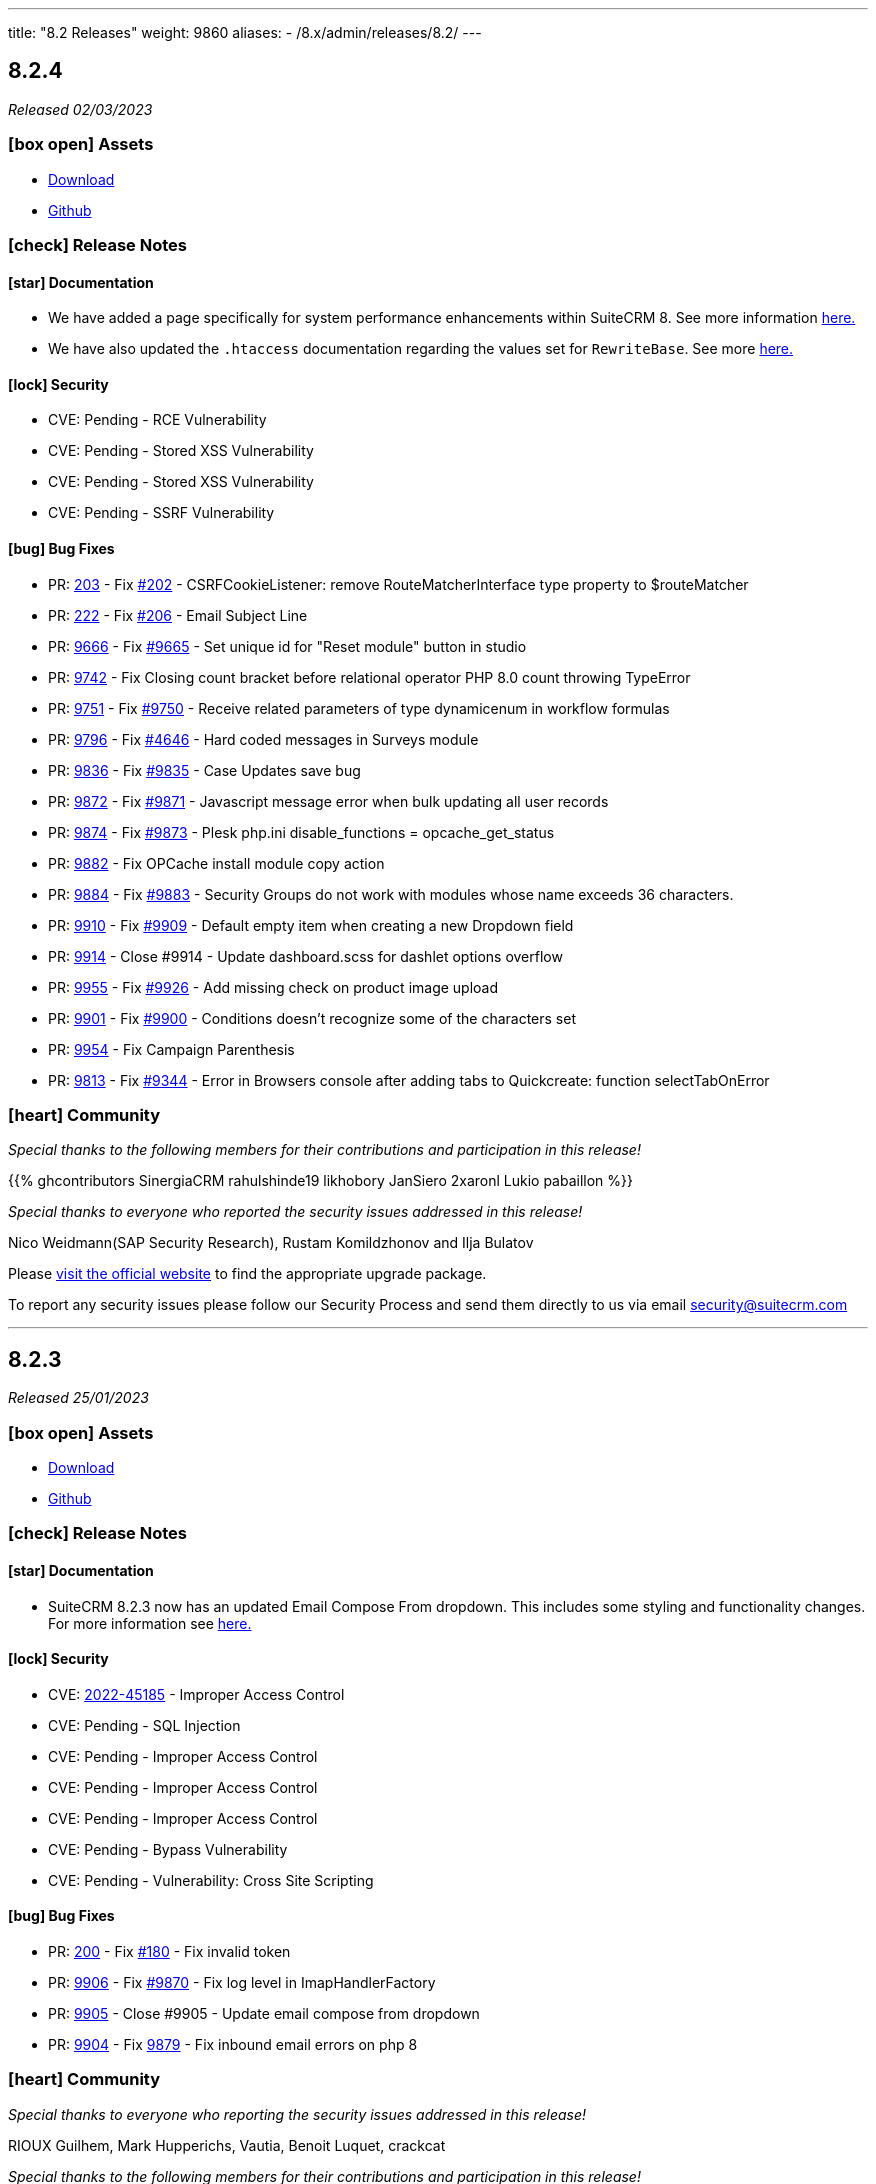 ---
title: "8.2 Releases"
weight: 9860
aliases:
  - /8.x/admin/releases/8.2/
---

:toc:
:toc-title:
:toclevels: 1
:icons: font
:imagesdir: /images/en/8.x/admin/release

== 8.2.4

_Released 02/03/2023_

=== icon:box-open[] Assets

* https://suitecrm.com/download/[Download]
* https://github.com/salesagility/SuiteCRM[Github]

===  icon:check[] Release Notes

==== icon:star[] Documentation

* We have added a page specifically for system performance enhancements within SuiteCRM 8. See more information link:../../installation-guide/performance[here.]
* We have also updated the `.htaccess` documentation regarding the values set for `RewriteBase`. See more link:../../installation-guide/downloading-installing[here.]


==== icon:lock[] Security

* CVE: Pending - RCE Vulnerability
* CVE: Pending - Stored XSS Vulnerability
* CVE: Pending - Stored XSS Vulnerability
* CVE: Pending - SSRF Vulnerability

==== icon:bug[] Bug Fixes

* PR: https://github.com/salesagility/SuiteCRM-Core/pull/203[203] - Fix https://github.com/salesagility/SuiteCRM-Core/issues/202[#202] - CSRFCookieListener: remove RouteMatcherInterface type property to $routeMatcher
* PR: https://github.com/salesagility/SuiteCRM-Core/pull/222[222] - Fix https://github.com/salesagility/SuiteCRM-Core/issues/206[#206] - Email Subject Line
* PR: https://github.com/salesagility/SuiteCRM/pull/9666[9666] - Fix https://github.com/salesagility/SuiteCRM/issues/9665[#9665] - Set unique id for "Reset module" button in studio
* PR: https://github.com/salesagility/SuiteCRM/pull/9742[9742] - Fix Closing count bracket before relational operator PHP 8.0 count throwing TypeError
* PR: https://github.com/salesagility/SuiteCRM/pull/9751[9751] - Fix https://github.com/salesagility/SuiteCRM/issues/9750[#9750] - Receive related parameters of type dynamicenum in workflow formulas
* PR: https://github.com/salesagility/SuiteCRM/pull/9796[9796] - Fix https://github.com/salesagility/SuiteCRM/issues/4646[#4646] - Hard coded messages in Surveys module
* PR: https://github.com/salesagility/SuiteCRM/pull/9836[9836] - Fix https://github.com/salesagility/SuiteCRM/issues/9835[#9835] - Case Updates save bug
* PR: https://github.com/salesagility/SuiteCRM/pull/9872[9872] - Fix https://github.com/salesagility/SuiteCRM/issues/9871[#9871] - Javascript message error when bulk updating all user records
* PR: https://github.com/salesagility/SuiteCRM/pull/9874[9874] - Fix https://github.com/salesagility/SuiteCRM/issues/9873[#9873] - Plesk php.ini disable_functions = opcache_get_status
* PR: https://github.com/salesagility/SuiteCRM/pull/9882[9882] - Fix OPCache install module copy action
* PR: https://github.com/salesagility/SuiteCRM/pull/9884[9884] - Fix https://github.com/salesagility/SuiteCRM/issues/9883[#9883] - Security Groups do not work with modules whose name exceeds 36 characters.
* PR: https://github.com/salesagility/SuiteCRM/pull/9910[9910] - Fix https://github.com/salesagility/SuiteCRM/issues/9909[#9909] - Default empty item when creating a new Dropdown field
* PR: https://github.com/salesagility/SuiteCRM/pull/9914[9914] - Close #9914 - Update dashboard.scss for dashlet options overflow
* PR: https://github.com/salesagility/SuiteCRM/pull/9955[9955] - Fix https://github.com/salesagility/SuiteCRM/issues/9926[#9926] - Add missing check on product image upload
* PR: https://github.com/salesagility/SuiteCRM/pull/9901[9901] - Fix https://github.com/salesagility/SuiteCRM/issues/9900[#9900] - Conditions doesn't recognize some of the characters set
* PR: https://github.com/salesagility/SuiteCRM/pull/9954[9954] - Fix Campaign Parenthesis
* PR: https://github.com/salesagility/SuiteCRM/pull/9813[9813] - Fix https://github.com/salesagility/SuiteCRM/issues/9344[#9344] - Error in Browsers console after adding tabs to Quickcreate: function selectTabOnError

=== icon:heart[] Community

_Special thanks to the following members for their contributions and participation in this release!_

{{% ghcontributors SinergiaCRM rahulshinde19 likhobory JanSiero 2xaronl Lukio pabaillon %}}

_Special thanks to everyone who reported the security issues addressed in this release!_

Nico Weidmann(SAP Security Research), Rustam Komildzhonov and Ilja Bulatov

Please https://suitecrm.com/download[visit the official website] to find the appropriate upgrade package.

To report any security issues please follow our Security Process and send them directly to us via email security@suitecrm.com

'''

== 8.2.3

_Released 25/01/2023_

=== icon:box-open[] Assets

* https://suitecrm.com/download/[Download]
* https://github.com/salesagility/SuiteCRM[Github]

===  icon:check[] Release Notes

==== icon:star[] Documentation

* SuiteCRM 8.2.3 now has an updated Email Compose From dropdown. This includes some styling and functionality changes.
For more information see link:../../../../admin/administration-panel/emails/email-compose-from-list[here.]

==== icon:lock[] Security

* CVE: link:https://cve.mitre.org/cgi-bin/cvename.cgi?name=CVE-2022-45185[2022-45185] - Improper Access Control
* CVE: Pending - SQL Injection
* CVE: Pending - Improper Access Control
* CVE: Pending - Improper Access Control
* CVE: Pending - Improper Access Control
* CVE: Pending - Bypass Vulnerability
* CVE: Pending - Vulnerability: Cross Site Scripting

==== icon:bug[] Bug Fixes

* PR: link:https://github.com/salesagility/SuiteCRM-Core/pull/200[200] - Fix link:https://github.com/salesagility/SuiteCRM-Core/issues/180[#180] - Fix invalid token
* PR: link:https://github.com/salesagility/SuiteCRM/pull/9906[9906] - Fix link:https://github.com/salesagility/SuiteCRM/issues/9870[#9870] - Fix log level in ImapHandlerFactory
* PR: link:https://github.com/salesagility/SuiteCRM/pull/9905[9905] - Close #9905 - Update email compose from dropdown
* PR: link:https://github.com/salesagility/SuiteCRM/pull/9904[9904] - Fix link:https://github.com/salesagility/SuiteCRM/issues/9878[9879] - Fix inbound email errors on php 8

=== icon:heart[] Community

_Special thanks to everyone who reporting the security issues addressed in this release!_

RIOUX Guilhem, Mark Hupperichs, Vautia, Benoit Luquet, crackcat

_Special thanks to the following members for their contributions and participation in this release!_

{{% ghcontributors maurizioaiello kingfisher77 %}}

Please https://suitecrm.com/download[visit the official website] to find the appropriate upgrade package.

To report any security issues please follow our Security Process and send them directly to us via email security@suitecrm.com

'''

== 8.2.2

_Released 22/12/2022_

=== icon:box-open[] Assets

* https://suitecrm.com/download/[Download]
* https://github.com/salesagility/SuiteCRM[Github]

==== icon:star[] Enhancements

* PR: link:https://github.com/salesagility/SuiteCRM/pull/9839[9839] - Close #9839 - Add OAuth connection to Inbound emails
* PR: link:https://github.com/salesagility/SuiteCRM/pull/9848[9848] - Close #9848 - Add OAuth external providers module
* PR: link:https://github.com/salesagility/SuiteCRM/pull/9846[9846] - Close #9846 - Add ACL Access Logic Hook

==== icon:bug[] Bug Fixes

* PR: link:https://github.com/salesagility/SuiteCRM/pull/9802[9802] - Close #9802 - Diagnostic Checkbox
* PR: link:https://github.com/salesagility/SuiteCRM/pull/9718[9718] - Fix link:https://github.com/salesagility/SuiteCRM/issues/9717[#9717] - Security Suite Group Selector doesn't appear when duplicating records
* PR: link:https://github.com/salesagility/SuiteCRM/pull/9648[9648] - Fix link:https://github.com/salesagility/SuiteCRM/issues/9646[#9646] - Display TinyMCE in Campaigns Form Wizard
* PR: link:https://github.com/salesagility/SuiteCRM/pull/9643[9643] - Fix link:https://github.com/salesagility/SuiteCRM/issues/9574[#9574] - Update method to static for module renaming
* PR: link:https://github.com/salesagility/SuiteCRM/pull/9500[9500] - Fix link:https://github.com/salesagility/SuiteCRM/issues/9499[9499] - Add View Survey Responses Menu item
* PR: link:https://github.com/salesagility/SuiteCRM/pull/9638[9638] - Close #9683 - Elasticsearch indexing and searching using accented characters
* PR: link:https://github.com/salesagility/SuiteCRM/pull/9474[9474] - Fix link:https://github.com/salesagility/SuiteCRM/issues/9473[#9473] - Missing item "Survey" in campainglog_activity_type_dom
* PR: link:https://github.com/salesagility/SuiteCRM/pull/9844[9844] - Close #9844 - ElasticSearch Indexing batch error handling
* PR: link:https://github.com/salesagility/SuiteCRM/pull/9770[9770] - Fix link:https://github.com/salesagility/SuiteCRM/issues/9568[#9568] - Ignore int len when comparing vardefs in newer MySQL versions
* PR: link:https://github.com/salesagility/SuiteCRM/pull/9786[9786] - Close #9786 - Clear caches used by Inline Edition
* PR: link:https://github.com/salesagility/SuiteCRM/pull/9671[9671] - Fix link:https://github.com/salesagility/SuiteCRM/issues/9670[#9670] - Disabling the user profile option about notification of assignments does not work


In this release there has been an incredible update to Emails including the following;

=== Update External OAuth Connection Module

- Add `ExternalOAuthConnection` module to allow getting access through OAuth from external providers.
- Allow setting up Security groups for `ExternalOuthConnections` Emails.

- Configure Microsoft connection provider using a configuration similar to the following:

image:suite8-oauth-provider.png[OAuth Microsoft Connection]

=== Updates to Inbound Emails Module

- Update Inbound Email Views are now identical to other modules.

- Allow the creation of Personal, Group and Bounce mail accounts through create/edit views.

- Allow Security Groups to be set for Inbound Emails.
- Allow the select between `basic` and `oauth connection` on Inbound Email create/edit views.

- Allow selecting an external oauth connection as the connection to use for authenticating in Inbound Emails.

image:suite8-oauth-connection.png[Inbound OAuth Configuration]

- Remove Inbound Email configuration from profile view.

=== Update Outbound Emails Module

- Allow creating personal Outbound email accounts through Outbound Email module views.

- Allow Security Groups to be set for Outbound Emails.
- Remove Outbound Email configuration from profile view.

=== Update IMAP connection library | Allow connecting with xoauth

- Add imap2 lib to handle in order to support xoauth login in imap.
- Add Imap2Handler to be used to connect to IMAP for Oauth connections.

=== Other
- SAML: re-direct to logged-out page when attribute is mis-configured


==== icon:star[] Documentation

* Configure Security Groups for Inbound Email link:../../../../admin/administration-panel/emails/inboundemail-securitygroups[here].
* Setup a Microsoft OAuth Provider link:../../../../admin/administration-panel/emails/microsoft-oauth-provider-howto[here].
* Configure Inbound Email with OAuth link:../../../../admin/administration-panel/emails/inboundemail-oauth-howto[here].
* External OAuth Provider Overview link:../../../../admin/administration-panel/emails/oauth-provider-overview[here].

=== icon:bug[] Known Issues

- Issue: link:https://github.com/salesagility/SuiteCRM/issues/9852[#9852] - New "Move to trash" toggle causing Case Updates to not import
- Issue: link:https://github.com/salesagility/SuiteCRM/issues/9853[#9853] - Case Macro not populated on Upgrade
- Issue: link:https://github.com/salesagility/SuiteCRM/issues/9855[#9855] - When a personal oauth connection is used for a group inbound email, the emails break
- Issue: link:https://github.com/salesagility/SuiteCRM/issues/9856[#9856] - Email listview filtering shows blank result if a criteria with multiple words and spaces is added
- Issue: link:https://github.com/salesagility/SuiteCRM/issues/9857[#9857] - Email listview filtering shows blank result for IMAP keywords criteria
- Issue: link:https://github.com/salesagility/SuiteCRM/issues/9854[#9854] - Test settings issue after switching between OAuth and Basic Auth
- Issue: link:https://github.com/salesagility/SuiteCRM/issues/9858[#9858] - Group Inbound Emails distribution_method field is reset when Editing the record again
- Issue: link:https://github.com/salesagility/SuiteCRM/issues/9867[#9867] - Inbound Email's "SSL" checkbox does not retain Checked status after Upgrade

==== icon:star[] Styling

* Legacy Styling Changes
** UserProfile Layout Tab Styling Fixes
** Admin Advanced Tab Restyling Fixes
** Studio Module Builder Styling Fixes
** Firefox Dropdown Styling Fixes
** ListView Pagination Styling Fixes
** Case Modules Styling Fixes
** Admin Password Page Restyling Fixes
** Editview Buttons Styling Fixes for Mobile
** Import Listview Pagination Arrow Styling Fixes
** Import Page Styling Fixes
** Action Dropdown Detailview Styling Fixes
** Upload Button Alignment Styling Fixes
** User/Administrator Text Styling Fixes
** User Wizard Welcome Page styling fixes
** Reminders Panel Styling Fixes


=== icon:heart[] Community

We would like to take this opportunity to thank the following members for their contributions and participation in this release:

{{% ghcontributors SinergiaCRM QuickCRM pgorod 2xaronl th-adavidson bitnamiNoob %}}

We will continue to enhance SuiteCRM 8 with new features and improvements, the latest of which can be found on our link:https://suitecrm.com/suitecrm-roadmap/[Road Map].

In the meantime, if you have found an issue you think we should know about, or have a suggestion/feedback, please link:https://github.com/salesagility/SuiteCRM-Core/issues[Submit An Issue]. Before raising an issue please be sure to check the link:https://docs.suitecrm.com/8.x/admin/releases/[Release Notes and list of Known Issues].

If you want to get involved or submit a Fix, fork the repo and when ready please link:https://github.com/salesagility/SuiteCRM-Core/pulls[Submit An PR] - More detail for developers can be found link:https://docs.suitecrm.com/8.x/developer/installation-guide/[here].

Check the following documentation page for more information on how to upgrade between SuiteCRM 8 versions link:https://docs.suitecrm.com/8.x/admin/installation-guide/upgrading/[Upgrading documentation]

To report any security issues please follow our Security Process and send them directly to us via email security@suitecrm.com

More information regarding our Security Process can be found https://docs.suitecrm.com/community/raising-issues/#_security[here].

'''


== 8.2.1

_Released 17/11/2022_

=== icon:box-open[] Assets

* https://suitecrm.com/download/[Download]
* https://github.com/salesagility/SuiteCRM[Github]

===  icon:check[] Release Notes

==== icon:bug[] Bug Fixes
* PR: link:https://github.com/salesagility/SuiteCRM-Core/pull/160[160] - Fix link:https://github.com/salesagility/SuiteCRM-Core/issues/61[#61] and https://github.com/salesagility/SuiteCRM-Core/issues/81[#81] - Allow user to see dates in their time and format
* PR: link:https://github.com/salesagility/SuiteCRM-Core/pull/164[164] - Fix link:https://github.com/salesagility/SuiteCRM-Core/issues/59[#59] - "Bad data passed in;" When trying to forward reply to emails
* PR: link:https://github.com/salesagility/SuiteCRM-Core/pull/159[159] - Fix link:https://github.com/salesagility/SuiteCRM-Core/issues/117[#117] - Disappearing Main Menu for Users With Multiple Inboxes
* PR: link:https://github.com/salesagility/SuiteCRM-Core/pull/158[158] - Fix link:https://github.com/salesagility/SuiteCRM-Core/issues/155[#155] - Dynamic Dropdown in Suitecrm 8 using parent enum Labels instead of values
* PR: link:https://github.com/salesagility/SuiteCRM-Core/pull/140[140] - Fix #140 - Resolve MySQL error
* PR: link:https://github.com/salesagility/SuiteCRM-Core/pull/132[132] - Fix link:https://github.com/salesagility/SuiteCRM-Core/issues/131[#131] - Cannot login if username is associated with deleted user
* PR: link:https://github.com/salesagility/SuiteCRM/pull/9795[9795] - Fix link:https://github.com/salesagility/SuiteCRM/issues/6756[#6756] - Add Label to Dynamic Fields
* PR: link:https://github.com/salesagility/SuiteCRM/pull/9803[9803] - Fix #9803 - Workflow test returns boolean
* PR: link:https://github.com/salesagility/SuiteCRM/pull/9804[9804] - Update jquery-ui to 1.13.2
* PR: link:https://github.com/salesagility/SuiteCRM/pull/9566[9566] - Turn privates to protecteds to fix Emailtemplate overrides
* PR: link:https://github.com/salesagility/SuiteCRM/pull/9567[9567] - Turn private to protected to fix SendMail AOW_Action overrides
* PR: link:https://github.com/salesagility/SuiteCRM/pull/9557[9557] - fix escapeField where $cell string is empty
* PR: link:https://github.com/salesagility/SuiteCRM/pull/9801[9801] - Fix link:https://github.com/salesagility/SuiteCRM/issues/9800[#9800] Fix issue with send as system being hidden
* PR: link:https://github.com/salesagility/SuiteCRM/pull/9614[9614] - Fix link:https://github.com/salesagility/SuiteCRM/issues/7030[#7030] - Errors in Workflow operators Contains, Starts with and Ends with
* PR: link:https://github.com/salesagility/SuiteCRM/pull/9651[9651] - Fix link:https://github.com/salesagility/SuiteCRM/issues/9650[#9650] - Deprecated constructor method is being called in Calendar
* PR: link:https://github.com/salesagility/SuiteCRM/pull/9659[9659] - Fix link:https://github.com/salesagility/SuiteCRM/issues/9658[#9658] - SuiteCRM add duplicate dashlet when filter is used
* PR: link:https://github.com/salesagility/SuiteCRM/pull/9669[9669] - Fix link:https://github.com/salesagility/SuiteCRM/issues/9668[#9668] - It is not possible to use a custom template for password change
* PR: link:https://github.com/salesagility/SuiteCRM/pull/9673[9673] - Fix link:https://github.com/salesagility/SuiteCRM/issues/9672[#9672] - Bug in CSS class causes bad button display
* PR: link:https://github.com/salesagility/SuiteCRM/pull/9675[9675] - Fix link:https://github.com/salesagility/SuiteCRM/issues/9674[#9674] - Error when importing (creating and updating) a record with ID already deleted in the database
* PR: link:https://github.com/salesagility/SuiteCRM/pull/9689[9689] - Fix link:https://github.com/salesagility/SuiteCRM/issues/9688[#9688]: Use the same browser title for the regular views
* PR: link:https://github.com/salesagility/SuiteCRM/pull/9699[9699] - Fix link:https://github.com/salesagility/SuiteCRM/issues/9698[#9698] - Do not delete the subject when editing a tracking url from the campaign assistant
* PR: link:https://github.com/salesagility/SuiteCRM/pull/9705[9705] - Fix link:https://github.com/salesagility/SuiteCRM/issues/9704[#9704] - Missing relationship definition in SurveysQuestionResponses
* PR: link:https://github.com/salesagility/SuiteCRM/pull/9707[9707] - Fix link:https://github.com/salesagility/SuiteCRM/issues/9706[#9706] - ModuleBuilder doesn't save language files in the correct
* PR: link:https://github.com/salesagility/SuiteCRM/pull/9712[9712] - Fix link:https://github.com/salesagility/SuiteCRM/issues/9711[#9711] - Update date_modified field when deleting a Target List
* PR: link:https://github.com/salesagility/SuiteCRM/pull/9722[9722] - Fix link:https://github.com/salesagility/SuiteCRM/issues/9721[#9721] - Adding Years option to aow_date_type_list in Workflow conditions
* PR: link:https://github.com/salesagility/SuiteCRM/pull/9729[9729] - Fix #9728 - cron.php fails with "must be compatible" error
* PR: link:https://github.com/salesagility/SuiteCRM/pull/9731[9731] - Fix link:https://github.com/salesagility/SuiteCRM/issues/9730[#9730] - cron.php fails with fatal TypeError using PHP 8
* PR: link:https://github.com/salesagility/SuiteCRM/pull/9754[9754] - Fix link:https://github.com/salesagility/SuiteCRM/issues/9753[#9753] - Do not save white spaces in SMTP data
* PR: link:https://github.com/salesagility/SuiteCRM/pull/9785[9785] - Fix link:https://github.com/salesagility/SuiteCRM/issues/9781[#9781] Fetch existing Call/Meeting Reminder data in quickeditview
* PR: link:https://github.com/salesagility/SuiteCRM/pull/9791[9791] - Fix link:https://github.com/salesagility/SuiteCRM/issues/9588[#9588] -  search were ignored if searchQuery was not set in user's preference
* PR: link:https://github.com/salesagility/SuiteCRM/pull/9790[9790] - Fix link:https://github.com/salesagility/SuiteCRM/issues/7827[#7827] - Error resetting modules

=== icon:heart[] Community

We would like to take this opportunity to thank the following members for their contributions and participation in this release:

{{% ghcontributors abuzarfaris eggsurplus FR-JS pgorod mattkeenan SinergiaCRM kgaillot urdhvatech likhobory pavithra-selvam jonatanestam %}}

We will continue to enhance SuiteCRM 8 with new features and improvements, the latest of which can be found on our link:https://suitecrm.com/suitecrm-roadmap/[Road Map].

In the meantime, if you have found an issue you think we should know about, or have a suggestion/feedback, please link:https://github.com/salesagility/SuiteCRM-Core/issues[Submit An Issue]. Before raising an issue please be sure to check the link:https://docs.suitecrm.com/8.x/admin/releases/[Release Notes and list of Known Issues].

If you want to get involved or submit a Fix, fork the repo and when ready please link:https://github.com/salesagility/SuiteCRM-Core/pulls[Submit An PR] - More detail for developers can be found link:https://docs.suitecrm.com/8.x/developer/installation-guide/[here].

Check the following documentation page for more information on how to upgrade between SuiteCRM 8 versions link:https://docs.suitecrm.com/8.x/admin/installation-guide/upgrading/[Upgrading documentation]

To report any security issues please follow our Security Process and send them directly to us via email security@suitecrm.com

More information regarding our Security Process can be found https://docs.suitecrm.com/community/raising-issues/#_security[here].

'''

== 8.2.0

_Released 11/10/2022_

=== icon:box-open[] Assets

* https://suitecrm.com/download/[Download]
* https://github.com/salesagility/SuiteCRM-Core/releases/tag/v8.2.0[Github Release]

===  icon:check[] Release Notes

==== icon:star[] Documentation
* Add 7.12.x to 8.x migration documentation - link:../../../../8.x/admin/installation-guide/legacy-migration[7.12 Migration Documentation]
* Add step to check config and htaccess to install documentation - link:../../../../8.x/admin/installation-guide/downloading-installing[Installation Documentation]
* Update 8.x upgrade guide with new upgrade steps - link:../../../../8.x/admin/installation-guide/upgrading[Upgrade Documentation]

==== icon:star[] Enhancements

==== SuiteCRM 7.12.x to SuiteCRM 8 Migration

* A migration path from version 7.12+ to 8.x has been added. Please see the following documentation page for instructions on how to upgrade link:../../../../8.x/admin/installation-guide/legacy-migration[here.]

==== LDAP and SAML Authentication
Authentication with LDAP and SAML (including SAML's user auto creation) has been added, to make it easier to access SuiteCRM by using the same credentials that you may use to access other applications.

To see how to setup and configure the authentication methods, please see the following documentation:

** link:../../../../8.x/admin/configuration/ldap-configuration/[LDAP Setup and Configuration]
** link:../../../../8.x/admin/configuration/saml-configuration/[SAML Setup and Configuration]

==== Duplicate View
When duplicating a record, you will now see the ‘Create’ page for that module:

image:duplicate-view.png[Duplicate View]

==== Bulk Select Subpanel
When viewing a subpanel, the Link option has replaced the Select option from the actions drop down. Similar to the Select option, this option will display a pop-up window where one or more records can be selected, to associate with the parent record.

image:BulkSelect.png[Bulk Select]

==== History Timeline
When viewing the History timeline, you are now able to click on an entry to view the related record’s detail:

image:history-timeline.png[History Timeline]

==== icon:bug[] Bug Fixes

==== Graphql API
Previously when navigating to ‘http://myhost/index.php#/accounts’ or ‘http://myhost/#/accounts’, the API calls always pointed to ‘http://myhost/api/graphql’ incorrectly.
We have therefore updated this to ensure the Graphql calls point to the correct location pathname instead.

==== System Name
After changing the `System Name` setting in the System Settings, you will now see this change in the browser.

==== Top Widget Changes
Previously when viewing the top widgets, if there is no information the ‘-’ character would be displayed. This has now been changed to make it clear there is no information to display.

==== History and Activity Subpanel Icons
Icons have been added to both the History and Activity subpanels to show which module a record is associated.

==== Github PR's
* PR: https://github.com/salesagility/SuiteCRM-Core/pull/160[160] - Fix https://github.com/salesagility/SuiteCRM-Core/issues/61[#61] and https://github.com/salesagility/SuiteCRM-Core/issues/81[#81] - Allow user to see dates in their time and format

==== icon:star[] Styling

* Legacy Styling Changes
** Campaign Mobile Styling Fixes
** Email Settings Mobile Fixes
** Inbound Email Mobile Styling Fixes
** Email Queue Mobile Styling Fixes
** Save & Cancel Button Overlapping Styling Fixes
** ListView Styling Changes - Column Chooser & Filter Fixes
** Document iframe page styling fixes
** Email Compose Field Width Styling Fixes
** Resource Calendar Styling Fixes
** Upload File Btn Styling Fixes
** Group User Page Styling Fixes
** Fix Roles Labels
** Timezone Modal Changes
** ActionDropdown Label updates
** Import VCard updates
** Outbound Email Mobile updates

* Other Styling Changes
** UserWizard Final Page Styling Fixes
** Subpanel Icons Styling Fixes
** Subpanel Dropdown Styling Fixes
** User Wizard Mobile Styling Fixes
** Update Security Group labels
** User Signature text alignment

=== icon:heart[] Community

_Special thanks to the following members for their contributions and participation in this release!_

{{% ghcontributors eojedapilchik jyotiraghav93 mcube27 bfoese %}}

We hope you find these enhancements and improvements useful, and we look forward to any feedback you may have.

We will continue to enhance SuiteCRM 8 with new features and fixes and have outlined our short term link:https://suitecrm.com/suitecrm-roadmap/[Road Map], which will provide an overview of things to come.

If you have found an issue you think we should know about, or have a suggestion/feedback, please link:https://github.com/salesagility/SuiteCRM-Core/issues[Submit An Issue]. Before raising an issue please be sure to check the link:https://docs.suitecrm.com/8.x/admin/releases/[Release Notes and list of Known Issues].

If you want to get involved or submit a Fix, fork the repo and when ready please link:https://github.com/salesagility/SuiteCRM-Core/pulls[Submit An PR] - More detail for developers can be found link:https://docs.suitecrm.com/8.x/developer/installation-guide/[here].

Check the following documentation page for more information on how to upgrade between SuiteCRM 8 versions link:https://docs.suitecrm.com/8.x/admin/installation-guide/upgrading/[Upgrading documentation]

To report any security issues please follow our Security Process and send them directly to us via email security@suitecrm.com

More information regarding our Security Process can be found https://docs.suitecrm.com/community/raising-issues/#_security[here].

'''
